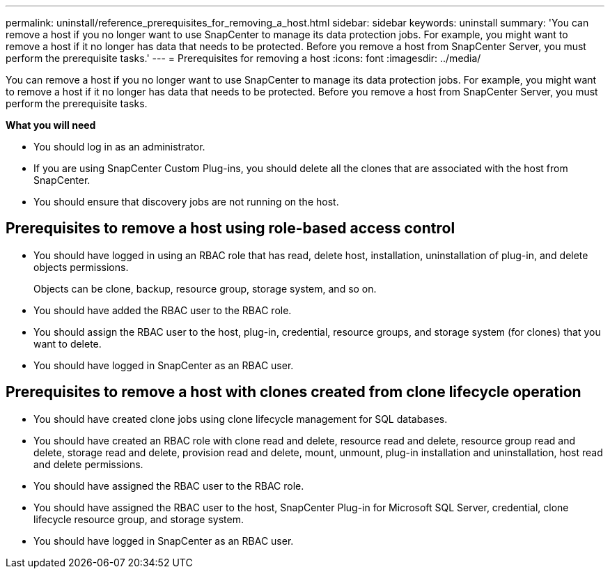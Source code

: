 ---
permalink: uninstall/reference_prerequisites_for_removing_a_host.html
sidebar: sidebar
keywords: uninstall
summary: 'You can remove a host if you no longer want to use SnapCenter to manage its data protection jobs. For example, you might want to remove a host if it no longer has data that needs to be protected. Before you remove a host from SnapCenter Server, you must perform the prerequisite tasks.'
---
= Prerequisites for removing a host
:icons: font
:imagesdir: ../media/

[.lead]
You can remove a host if you no longer want to use SnapCenter to manage its data protection jobs. For example, you might want to remove a host if it no longer has data that needs to be protected. Before you remove a host from SnapCenter Server, you must perform the prerequisite tasks.

*What you will need*

* You should log in as an administrator.
* If you are using SnapCenter Custom Plug-ins, you should delete all the clones that are associated with the host from SnapCenter.
* You should ensure that discovery jobs are not running on the host.

== Prerequisites to remove a host using role-based access control

* You should have logged in using an RBAC role that has read, delete host, installation, uninstallation of plug-in, and delete objects permissions.
+
Objects can be clone, backup, resource group, storage system, and so on.

* You should have added the RBAC user to the RBAC role.
* You should assign the RBAC user to the host, plug-in, credential, resource groups, and storage system (for clones) that you want to delete.
* You should have logged in SnapCenter as an RBAC user.

== Prerequisites to remove a host with clones created from clone lifecycle operation

* You should have created clone jobs using clone lifecycle management for SQL databases.
* You should have created an RBAC role with clone read and delete, resource read and delete, resource group read and delete, storage read and delete, provision read and delete, mount, unmount, plug-in installation and uninstallation, host read and delete permissions.
* You should have assigned the RBAC user to the RBAC role.
* You should have assigned the RBAC user to the host, SnapCenter Plug-in for Microsoft SQL Server, credential, clone lifecycle resource group, and storage system.
* You should have logged in SnapCenter as an RBAC user.
